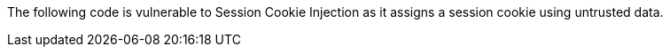 The following code is vulnerable to Session Cookie Injection as it assigns a session cookie using untrusted data.